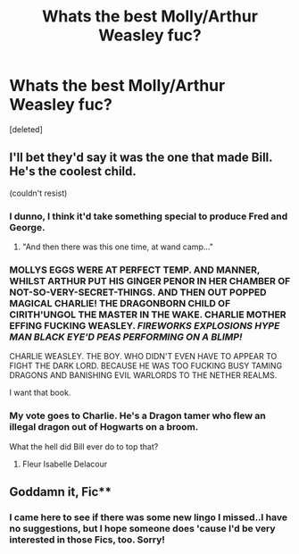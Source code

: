 #+TITLE: Whats the best Molly/Arthur Weasley fuc?

* Whats the best Molly/Arthur Weasley fuc?
:PROPERTIES:
:Score: 4
:DateUnix: 1391286170.0
:DateShort: 2014-Feb-01
:END:
[deleted]


** I'll bet they'd say it was the one that made Bill. He's the coolest child.

(couldn't resist)
:PROPERTIES:
:Author: wordhammer
:Score: 13
:DateUnix: 1391286400.0
:DateShort: 2014-Feb-01
:END:

*** I dunno, I think it'd take something special to produce Fred and George.
:PROPERTIES:
:Author: practical_cat
:Score: 5
:DateUnix: 1391296835.0
:DateShort: 2014-Feb-02
:END:

**** "And then there was this one time, at wand camp..."
:PROPERTIES:
:Author: wordhammer
:Score: 1
:DateUnix: 1391313968.0
:DateShort: 2014-Feb-02
:END:


*** MOLLYS EGGS WERE AT PERFECT TEMP. AND MANNER, WHILST ARTHUR PUT HIS GINGER PENOR IN HER CHAMBER OF NOT-SO-VERY-SECRET-THINGS. AND THEN OUT POPPED MAGICAL CHARLIE! THE DRAGONBORN CHILD OF CIRITH'UNGOL THE MASTER IN THE WAKE. CHARLIE MOTHER EFFING FUCKING WEASLEY. /FIREWORKS/ /EXPLOSIONS/ /HYPE MAN/ /BLACK EYE'D PEAS PERFORMING ON A BLIMP!/

CHARLIE WEASLEY. THE BOY. WHO DIDN'T EVEN HAVE TO APPEAR TO FIGHT THE DARK LORD. BECAUSE HE WAS TOO FUCKING BUSY TAMING DRAGONS AND BANISHING EVIL WARLORDS TO THE NETHER REALMS.

I want that book.
:PROPERTIES:
:Author: ForeWarning
:Score: 2
:DateUnix: 1391288645.0
:DateShort: 2014-Feb-02
:END:


*** My vote goes to Charlie. He's a Dragon tamer who flew an illegal dragon out of Hogwarts on a broom.

What the hell did Bill ever do to top that?
:PROPERTIES:
:Author: Frix
:Score: 2
:DateUnix: 1391364709.0
:DateShort: 2014-Feb-02
:END:

**** Fleur Isabelle Delacour
:PROPERTIES:
:Author: wordhammer
:Score: 3
:DateUnix: 1391367550.0
:DateShort: 2014-Feb-02
:END:


** Goddamn it, Fic**
:PROPERTIES:
:Author: justausername9
:Score: 3
:DateUnix: 1391286208.0
:DateShort: 2014-Feb-01
:END:

*** I came here to see if there was some new lingo I missed..I have no suggestions, but I hope someone does 'cause I'd be very interested in those Fics, too. Sorry!
:PROPERTIES:
:Author: pGBunny
:Score: 3
:DateUnix: 1391288068.0
:DateShort: 2014-Feb-02
:END:
